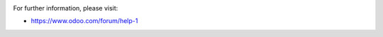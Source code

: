 .. image:: https://odoo-community.org/website/image/ir.attachment/5784_f2813bd/datas
   :alt: Try me on Runbot
   :target: https://runbot.odoo-community.org/runbot/205/11.0

For further information, please visit:

* https://www.odoo.com/forum/help-1
